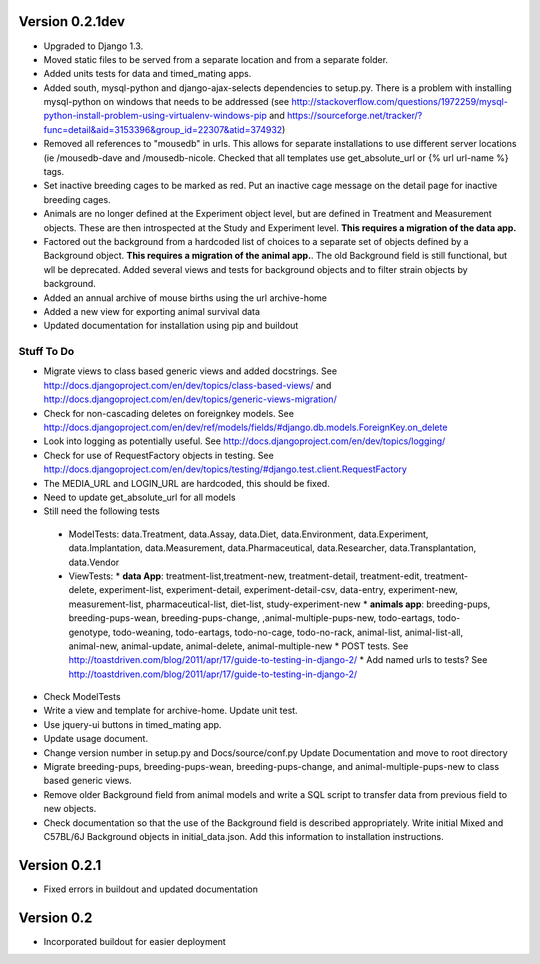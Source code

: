 Version 0.2.1dev
================
* Upgraded to Django 1.3.  
* Moved static files to be served from a separate location and from a separate folder.  
* Added units tests for data and timed_mating apps.  
* Added south, mysql-python and django-ajax-selects dependencies to setup.py.  There is a problem with installing mysql-python on windows that needs to be addressed (see http://stackoverflow.com/questions/1972259/mysql-python-install-problem-using-virtualenv-windows-pip and https://sourceforge.net/tracker/?func=detail&aid=3153396&group_id=22307&atid=374932)
* Removed all references to "mousedb" in urls.  This allows for separate installations to use different server locations (ie /mousedb-dave and /mousedb-nicole.  Checked that all templates use get_absolute_url or {% url url-name %} tags.
* Set inactive breeding cages to be marked as red.  Put an inactive cage message on the detail page for inactive breeding cages.
* Animals are no longer defined at the Experiment object level, but are defined in Treatment and Measurement objects.  These are then introspected at the Study and Experiment level.  **This requires a migration of the data app.**
* Factored out the background from a hardcoded list of choices to a separate set of objects defined by a Background object.  **This requires a migration of the animal app.**.  The old Background field is still functional, but wll be deprecated.  Added several views and tests for background objects and to filter strain objects by background.
* Added an annual archive of mouse births using the url archive-home
* Added a new view for exporting animal survival data
* Updated documentation for installation using pip and buildout

  
 

Stuff To Do
+++++++++++
* Migrate views to class based generic views and added docstrings.  See http://docs.djangoproject.com/en/dev/topics/class-based-views/ and http://docs.djangoproject.com/en/dev/topics/generic-views-migration/
* Check for non-cascading deletes on foreignkey models.  See http://docs.djangoproject.com/en/dev/ref/models/fields/#django.db.models.ForeignKey.on_delete
* Look into logging as potentially useful.  See http://docs.djangoproject.com/en/dev/topics/logging/
* Check for use of RequestFactory objects in testing.  See http://docs.djangoproject.com/en/dev/topics/testing/#django.test.client.RequestFactory
* The MEDIA_URL and LOGIN_URL are hardcoded, this should be fixed.
* Need to update get_absolute_url for all models
* Still need the following tests
 * ModelTests: data.Treatment, data.Assay, data.Diet, data.Environment, data.Experiment, data.Implantation, data.Measurement, data.Pharmaceutical, data.Researcher, data.Transplantation, data.Vendor
 * ViewTests: 
   * **data App**: treatment-list,treatment-new, treatment-detail, treatment-edit, treatment-delete, experiment-list, experiment-detail, experiment-detail-csv, data-entry, experiment-new, measurement-list, pharmaceutical-list, diet-list, study-experiment-new
   * **animals app**: breeding-pups, breeding-pups-wean, breeding-pups-change, ,animal-multiple-pups-new, todo-eartags, todo-genotype, todo-weaning, todo-eartags, todo-no-cage, todo-no-rack, animal-list, animal-list-all, animal-new, animal-update, animal-delete, animal-multiple-new
   * POST tests.  See http://toastdriven.com/blog/2011/apr/17/guide-to-testing-in-django-2/
   * Add named urls to tests?  See http://toastdriven.com/blog/2011/apr/17/guide-to-testing-in-django-2/
* Check ModelTests
* Write a view and template for archive-home.  Update unit test.
* Use jquery-ui buttons in timed_mating app.
* Update usage document.
* Change version number in setup.py and Docs/source/conf.py Update Documentation and move to root directory
* Migrate breeding-pups, breeding-pups-wean, breeding-pups-change, and animal-multiple-pups-new to class based generic views.
* Remove older Background field from animal models and write a SQL script to transfer data from previous field to new objects.
* Check documentation so that the use of the Background field is described appropriately.  Write initial Mixed and C57BL/6J Background objects in initial_data.json.  Add this information to installation instructions.

Version 0.2.1
=============

* Fixed errors in buildout and updated documentation

Version 0.2
===========

* Incorporated buildout for easier deployment



